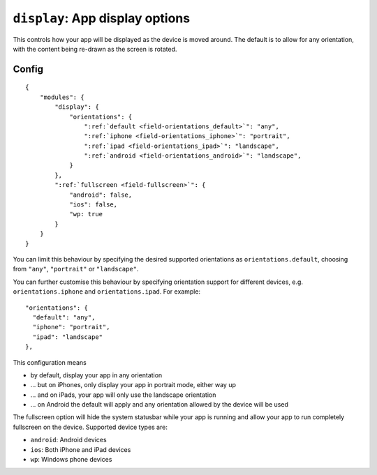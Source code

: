 .. _modules-display:

``display``: App display options
================================================================================

This controls how your app will be displayed as the device is moved around. The default is to allow for any orientation, with the content being re-drawn as the screen is rotated.

Config
------

.. parsed-literal::
    {
        "modules": {
            "display": {
                "orientations": {
                    ":ref:`default <field-orientations_default>`": "any",
                    ":ref:`iphone <field-orientations_iphone>`": "portrait",
                    ":ref:`ipad <field-orientations_ipad>`": "landscape",
                    ":ref:`android <field-orientations_android>`": "landscape",
                }
            },
            ":ref:`fullscreen <field-fullscreen>`": {
                "android": false,
                "ios": false,
                "wp: true
            }
        }
    }

.. _field-orientations_default:

You can limit this behaviour by specifying the desired supported orientations as ``orientations.default``, choosing from ``"any"``, ``"portrait"`` or ``"landscape"``.

.. _field-orientations_iphone:

.. _field-orientations_android:

.. _field-orientations_ipad:

You can further customise this behaviour by specifying orientation support for different devices, e.g. ``orientations.iphone`` and ``orientations.ipad``. For example::

  "orientations": {
    "default": "any",
    "iphone": "portrait",
    "ipad": "landscape"
  },

This configuration means

* by default, display your app in any orientation
* ... but on iPhones, only display your app in portrait mode, either way up
* ... and on iPads, your app will only use the landscape orientation
* ... on Android the default will apply and any orientation allowed by the device will be used

.. _field-fullscreen:

The fullscreen option will hide the system statusbar while your app is running and allow your app to run completely fullscreen on the device. Supported device types are:

* ``android``: Android devices
* ``ios``: Both iPhone and iPad devices
* ``wp``: Windows phone devices